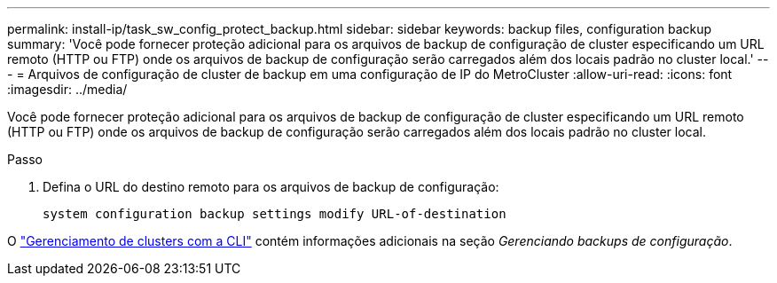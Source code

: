 ---
permalink: install-ip/task_sw_config_protect_backup.html 
sidebar: sidebar 
keywords: backup files, configuration backup 
summary: 'Você pode fornecer proteção adicional para os arquivos de backup de configuração de cluster especificando um URL remoto (HTTP ou FTP) onde os arquivos de backup de configuração serão carregados além dos locais padrão no cluster local.' 
---
= Arquivos de configuração de cluster de backup em uma configuração de IP do MetroCluster
:allow-uri-read: 
:icons: font
:imagesdir: ../media/


[role="lead"]
Você pode fornecer proteção adicional para os arquivos de backup de configuração de cluster especificando um URL remoto (HTTP ou FTP) onde os arquivos de backup de configuração serão carregados além dos locais padrão no cluster local.

.Passo
. Defina o URL do destino remoto para os arquivos de backup de configuração:
+
`system configuration backup settings modify URL-of-destination`



O https://docs.netapp.com/ontap-9/topic/com.netapp.doc.dot-cm-sag/home.html["Gerenciamento de clusters com a CLI"] contém informações adicionais na seção _Gerenciando backups de configuração_.
